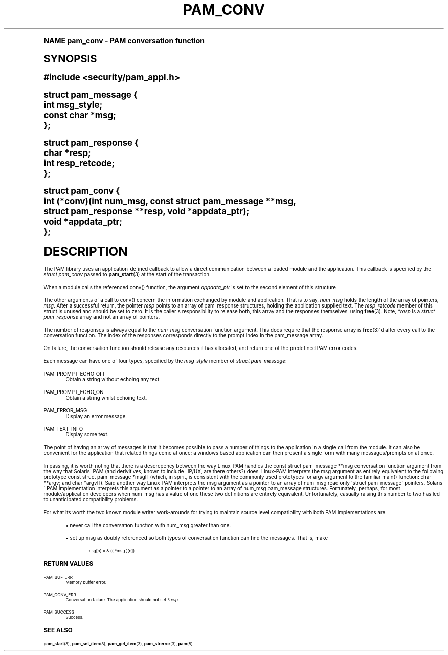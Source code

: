 .\"     Title: pam_conv
.\"    Author: [FIXME: author] [see http://docbook.sf.net/el/author]
.\" Generator: DocBook XSL Stylesheets v1.74.0 <http://docbook.sf.net/>
.\"      Date: 03/02/2009
.\"    Manual: Linux-PAM Manual
.\"    Source: Linux-PAM Manual
.\"  Language: English
.\"
.TH "PAM_CONV" "3" "03/02/2009" "Linux-PAM Manual" "Linux-PAM Manual"
.\" -----------------------------------------------------------------
.\" * (re)Define some macros
.\" -----------------------------------------------------------------
.\" ~~~~~~~~~~~~~~~~~~~~~~~~~~~~~~~~~~~~~~~~~~~~~~~~~~~~~~~~~~~~~~~~~
.\" toupper - uppercase a string (locale-aware)
.\" ~~~~~~~~~~~~~~~~~~~~~~~~~~~~~~~~~~~~~~~~~~~~~~~~~~~~~~~~~~~~~~~~~
.de toupper
.tr aAbBcCdDeEfFgGhHiIjJkKlLmMnNoOpPqQrRsStTuUvVwWxXyYzZ
\\$*
.tr aabbccddeeffgghhiijjkkllmmnnooppqqrrssttuuvvwwxxyyzz
..
.\" ~~~~~~~~~~~~~~~~~~~~~~~~~~~~~~~~~~~~~~~~~~~~~~~~~~~~~~~~~~~~~~~~~
.\" SH-xref - format a cross-reference to an SH section
.\" ~~~~~~~~~~~~~~~~~~~~~~~~~~~~~~~~~~~~~~~~~~~~~~~~~~~~~~~~~~~~~~~~~
.de SH-xref
.ie n \{\
.\}
.toupper \\$*
.el \{\
\\$*
.\}
..
.\" ~~~~~~~~~~~~~~~~~~~~~~~~~~~~~~~~~~~~~~~~~~~~~~~~~~~~~~~~~~~~~~~~~
.\" SH - level-one heading that works better for non-TTY output
.\" ~~~~~~~~~~~~~~~~~~~~~~~~~~~~~~~~~~~~~~~~~~~~~~~~~~~~~~~~~~~~~~~~~
.de1 SH
.\" put an extra blank line of space above the head in non-TTY output
.if t \{\
.sp 1
.\}
.sp \\n[PD]u
.nr an-level 1
.set-an-margin
.nr an-prevailing-indent \\n[IN]
.fi
.in \\n[an-margin]u
.ti 0
.HTML-TAG ".NH \\n[an-level]"
.it 1 an-trap
.nr an-no-space-flag 1
.nr an-break-flag 1
\." make the size of the head bigger
.ps +3
.ft B
.ne (2v + 1u)
.ie n \{\
.\" if n (TTY output), use uppercase
.toupper \\$*
.\}
.el \{\
.nr an-break-flag 0
.\" if not n (not TTY), use normal case (not uppercase)
\\$1
.in \\n[an-margin]u
.ti 0
.\" if not n (not TTY), put a border/line under subheading
.sp -.6
\l'\n(.lu'
.\}
..
.\" ~~~~~~~~~~~~~~~~~~~~~~~~~~~~~~~~~~~~~~~~~~~~~~~~~~~~~~~~~~~~~~~~~
.\" SS - level-two heading that works better for non-TTY output
.\" ~~~~~~~~~~~~~~~~~~~~~~~~~~~~~~~~~~~~~~~~~~~~~~~~~~~~~~~~~~~~~~~~~
.de1 SS
.sp \\n[PD]u
.nr an-level 1
.set-an-margin
.nr an-prevailing-indent \\n[IN]
.fi
.in \\n[IN]u
.ti \\n[SN]u
.it 1 an-trap
.nr an-no-space-flag 1
.nr an-break-flag 1
.ps \\n[PS-SS]u
\." make the size of the head bigger
.ps +2
.ft B
.ne (2v + 1u)
.if \\n[.$] \&\\$*
..
.\" ~~~~~~~~~~~~~~~~~~~~~~~~~~~~~~~~~~~~~~~~~~~~~~~~~~~~~~~~~~~~~~~~~
.\" BB/BE - put background/screen (filled box) around block of text
.\" ~~~~~~~~~~~~~~~~~~~~~~~~~~~~~~~~~~~~~~~~~~~~~~~~~~~~~~~~~~~~~~~~~
.de BB
.if t \{\
.sp -.5
.br
.in +2n
.ll -2n
.gcolor red
.di BX
.\}
..
.de EB
.if t \{\
.if "\\$2"adjust-for-leading-newline" \{\
.sp -1
.\}
.br
.di
.in
.ll
.gcolor
.nr BW \\n(.lu-\\n(.i
.nr BH \\n(dn+.5v
.ne \\n(BHu+.5v
.ie "\\$2"adjust-for-leading-newline" \{\
\M[\\$1]\h'1n'\v'+.5v'\D'P \\n(BWu 0 0 \\n(BHu -\\n(BWu 0 0 -\\n(BHu'\M[]
.\}
.el \{\
\M[\\$1]\h'1n'\v'-.5v'\D'P \\n(BWu 0 0 \\n(BHu -\\n(BWu 0 0 -\\n(BHu'\M[]
.\}
.in 0
.sp -.5v
.nf
.BX
.in
.sp .5v
.fi
.\}
..
.\" ~~~~~~~~~~~~~~~~~~~~~~~~~~~~~~~~~~~~~~~~~~~~~~~~~~~~~~~~~~~~~~~~~
.\" BM/EM - put colored marker in margin next to block of text
.\" ~~~~~~~~~~~~~~~~~~~~~~~~~~~~~~~~~~~~~~~~~~~~~~~~~~~~~~~~~~~~~~~~~
.de BM
.if t \{\
.br
.ll -2n
.gcolor red
.di BX
.\}
..
.de EM
.if t \{\
.br
.di
.ll
.gcolor
.nr BH \\n(dn
.ne \\n(BHu
\M[\\$1]\D'P -.75n 0 0 \\n(BHu -(\\n[.i]u - \\n(INu - .75n) 0 0 -\\n(BHu'\M[]
.in 0
.nf
.BX
.in
.fi
.\}
..
.\" -----------------------------------------------------------------
.\" * set default formatting
.\" -----------------------------------------------------------------
.\" disable hyphenation
.nh
.\" disable justification (adjust text to left margin only)
.ad l
.\" -----------------------------------------------------------------
.\" * MAIN CONTENT STARTS HERE *
.\" -----------------------------------------------------------------
.SH "Name"
pam_conv \- PAM conversation function
.SH "Synopsis"
.sp
.ft B
.fam C
.ps -1
.nf
#include <security/pam_appl\&.h>
.fi
.fam
.ps +1
.ft
.sp
.fam C
.ps -1
.nf
struct pam_message {
    int msg_style;
    const char *msg;
};

struct pam_response {
    char *resp;
    int resp_retcode;
};

struct pam_conv {
    int (*conv)(int num_msg, const struct pam_message **msg,
                struct pam_response **resp, void *appdata_ptr);
    void *appdata_ptr;
};
    
.fi
.fam
.ps +1
.SH "DESCRIPTION"
.PP
The PAM library uses an application\-defined callback to allow a direct communication between a loaded module and the application\&. This callback is specified by the
\fIstruct pam_conv\fR
passed to
\fBpam_start\fR(3)
at the start of the transaction\&.
.PP
When a module calls the referenced conv() function, the argument
\fIappdata_ptr\fR
is set to the second element of this structure\&.
.PP
The other arguments of a call to conv() concern the information exchanged by module and application\&. That is to say,
\fInum_msg\fR
holds the length of the array of pointers,
\fImsg\fR\&. After a successful return, the pointer
\fIresp\fR
points to an array of pam_response structures, holding the application supplied text\&. The
\fIresp_retcode\fR
member of this struct is unused and should be set to zero\&. It is the caller\'s responsibility to release both, this array and the responses themselves, using
\fBfree\fR(3)\&. Note,
\fI*resp\fR
is a
\fIstruct pam_response\fR
array and not an array of pointers\&.
.PP
The number of responses is always equal to the
\fInum_msg\fR
conversation function argument\&. This does require that the response array is
\fBfree\fR(3)\'d after every call to the conversation function\&. The index of the responses corresponds directly to the prompt index in the pam_message array\&.
.PP
On failure, the conversation function should release any resources it has allocated, and return one of the predefined PAM error codes\&.
.PP
Each message can have one of four types, specified by the
\fImsg_style\fR
member of
\fIstruct pam_message\fR:
.PP
PAM_PROMPT_ECHO_OFF
.RS 4
Obtain a string without echoing any text\&.
.RE
.PP
PAM_PROMPT_ECHO_ON
.RS 4
Obtain a string whilst echoing text\&.
.RE
.PP
PAM_ERROR_MSG
.RS 4
Display an error message\&.
.RE
.PP
PAM_TEXT_INFO
.RS 4
Display some text\&.
.RE
.PP
The point of having an array of messages is that it becomes possible to pass a number of things to the application in a single call from the module\&. It can also be convenient for the application that related things come at once: a windows based application can then present a single form with many messages/prompts on at once\&.
.PP
In passing, it is worth noting that there is a descrepency between the way Linux\-PAM handles the const struct pam_message **msg conversation function argument from the way that Solaris\' PAM (and derivitives, known to include HP/UX, are there others?) does\&. Linux\-PAM interprets the msg argument as entirely equivalent to the following prototype const struct pam_message *msg[] (which, in spirit, is consistent with the commonly used prototypes for argv argument to the familiar main() function: char **argv; and char *argv[])\&. Said another way Linux\-PAM interprets the msg argument as a pointer to an array of num_msg read only \'struct pam_message\' pointers\&. Solaris\' PAM implementation interprets this argument as a pointer to a pointer to an array of num_msg pam_message structures\&. Fortunately, perhaps, for most module/application developers when num_msg has a value of one these two definitions are entirely equivalent\&. Unfortunately, casually raising this number to two has led to unanticipated compatibility problems\&.
.PP
For what its worth the two known module writer work\-arounds for trying to maintain source level compatibility with both PAM implementations are:
.sp
.RS 4
.ie n \{\
\h'-04'\(bu\h'+03'\c
.\}
.el \{\
.sp -1
.IP \(bu 2.3
.\}
never call the conversation function with num_msg greater than one\&.
.RE
.sp
.RS 4
.ie n \{\
\h'-04'\(bu\h'+03'\c
.\}
.el \{\
.sp -1
.IP \(bu 2.3
.\}
set up msg as doubly referenced so both types of conversation function can find the messages\&. That is, make
.sp
.if n \{\
.RS 4
.\}
.fam C
.ps -1
.nf
.if t \{\
.sp -1
.\}
.BB lightgray adjust-for-leading-newline
.sp -1

       msg[n] = & (( *msg )[n])
       
.EB lightgray adjust-for-leading-newline
.if t \{\
.sp 1
.\}
.fi
.fam
.ps +1
.if n \{\
.RE
.\}
.RE
.SH "RETURN VALUES"
.PP
PAM_BUF_ERR
.RS 4
Memory buffer error\&.
.RE
.PP
PAM_CONV_ERR
.RS 4
Conversation failure\&. The application should not set
\fI*resp\fR\&.
.RE
.PP
PAM_SUCCESS
.RS 4
Success\&.
.RE
.SH "SEE ALSO"
.PP

\fBpam_start\fR(3),
\fBpam_set_item\fR(3),
\fBpam_get_item\fR(3),
\fBpam_strerror\fR(3),
\fBpam\fR(8)
